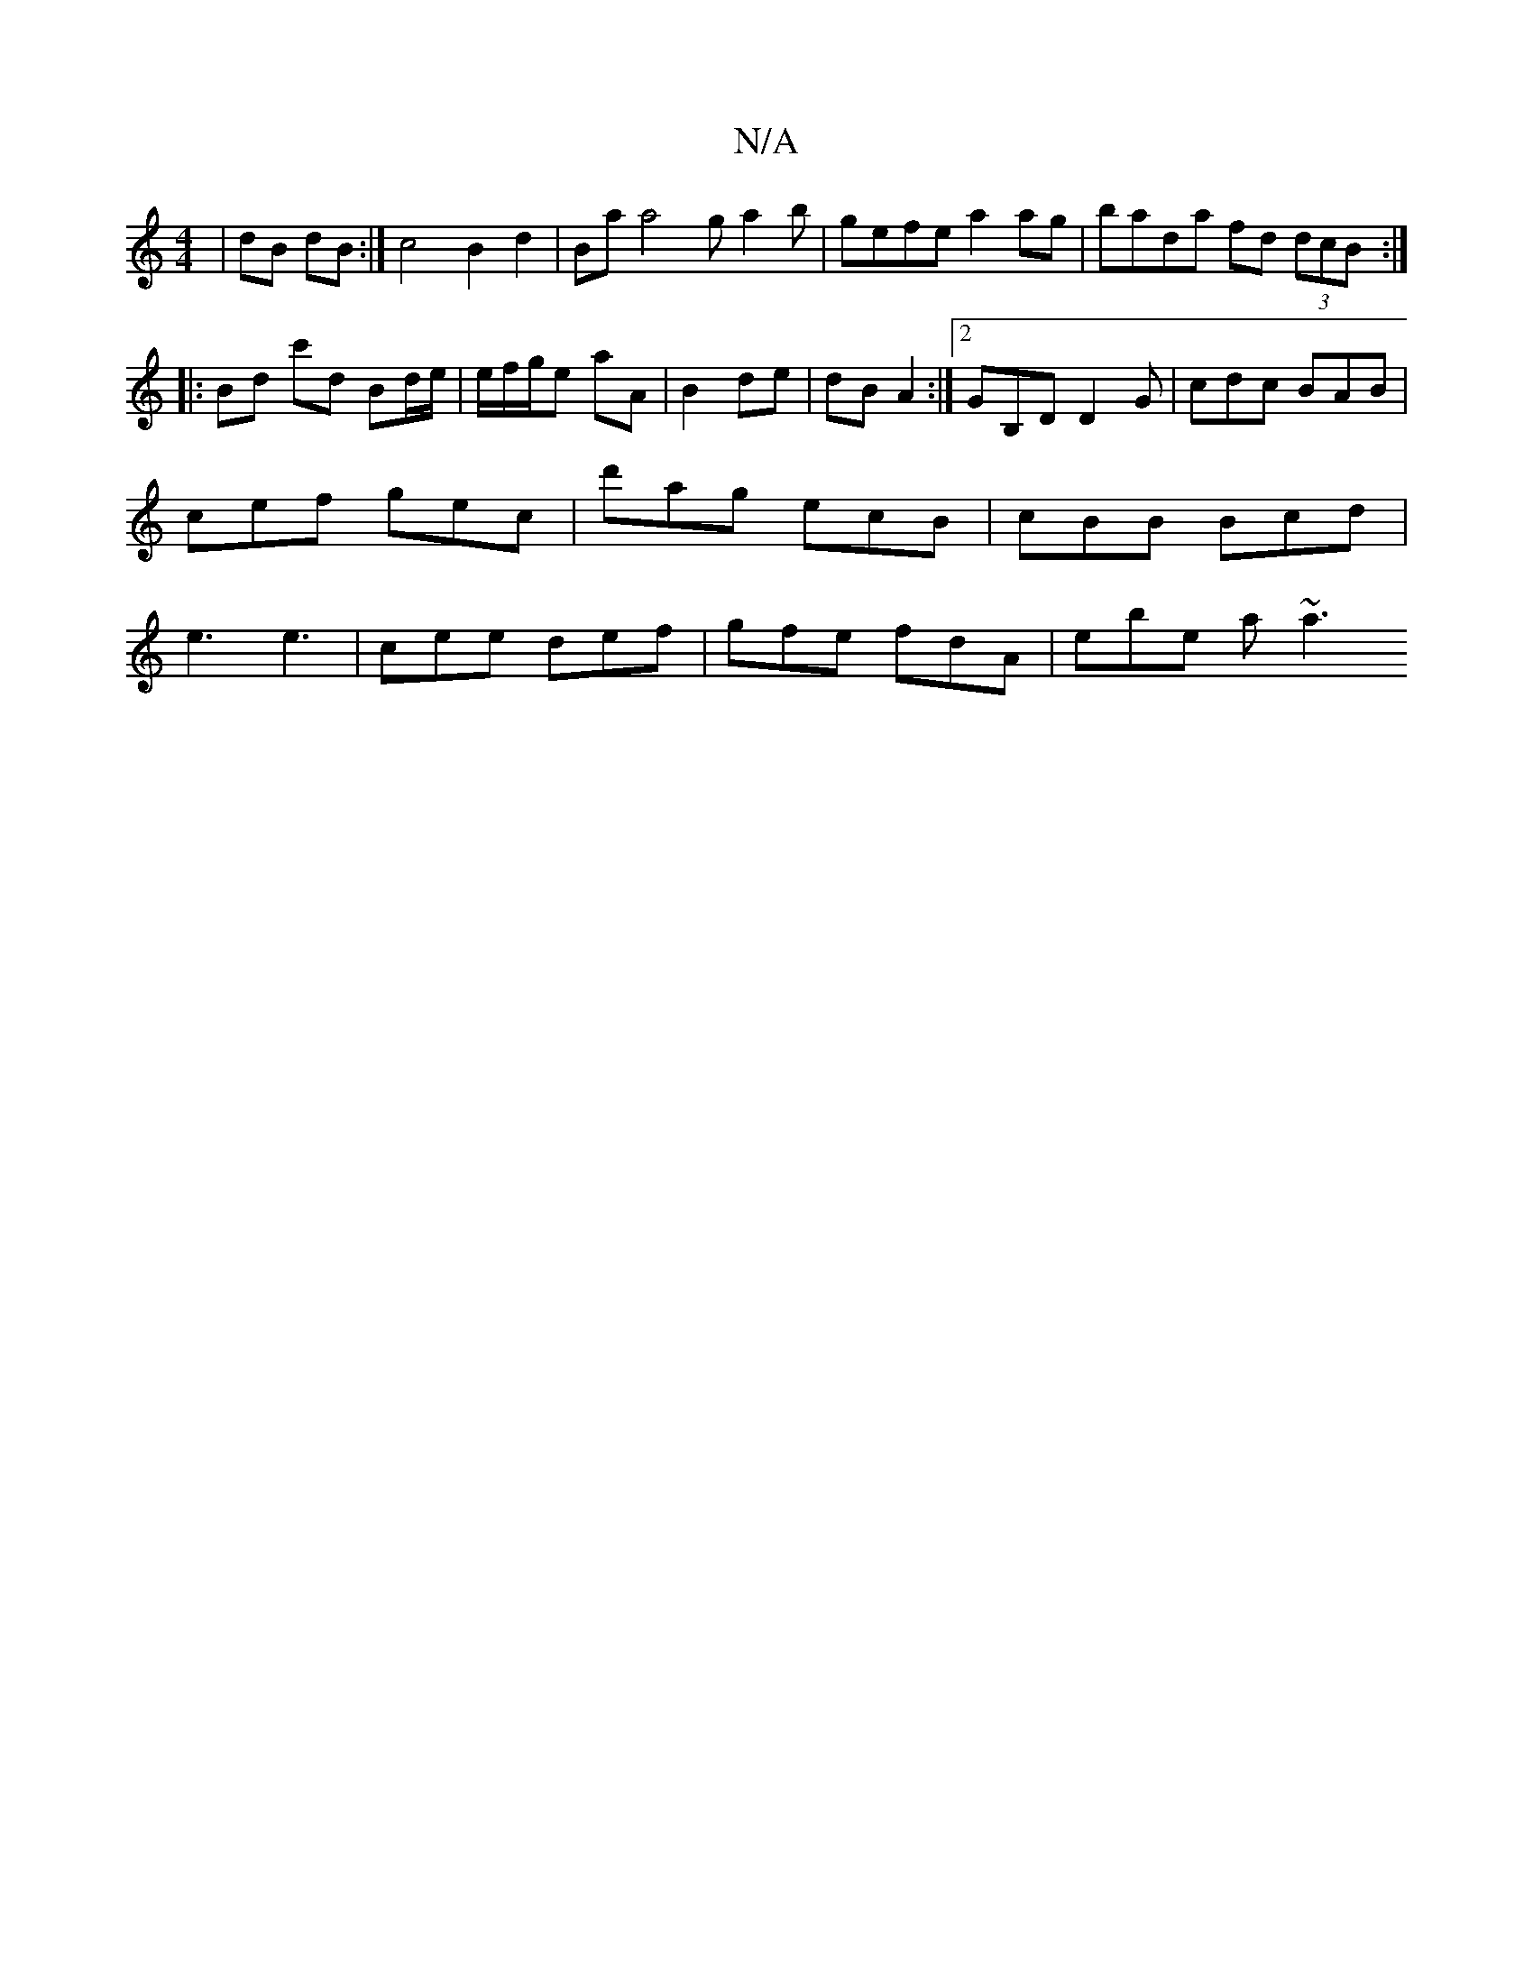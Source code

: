 X:1
T:N/A
M:4/4
R:N/A
K:Cmajor
|dB dB:| c4 B2 d2 | Ba a4 ga2b | gefe a2 ag | bada fd (3dcB :|
|:Bd c'd Bd/e/ | e/f/g/e aA | B2 de | dB A2 :|[2 GB,D D2G | cdc BAB | cef gec | d'ag ecB | cBB Bcd | e3 e3 | cee def | gfe fdA | ebe a~a3